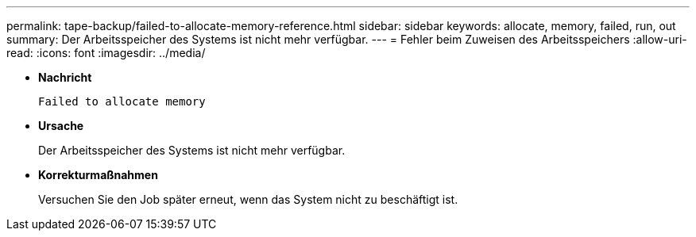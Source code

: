 ---
permalink: tape-backup/failed-to-allocate-memory-reference.html 
sidebar: sidebar 
keywords: allocate, memory, failed, run, out 
summary: Der Arbeitsspeicher des Systems ist nicht mehr verfügbar. 
---
= Fehler beim Zuweisen des Arbeitsspeichers
:allow-uri-read: 
:icons: font
:imagesdir: ../media/


[role="lead"]
* *Nachricht*
+
`Failed to allocate memory`

* *Ursache*
+
Der Arbeitsspeicher des Systems ist nicht mehr verfügbar.

* *Korrekturmaßnahmen*
+
Versuchen Sie den Job später erneut, wenn das System nicht zu beschäftigt ist.


